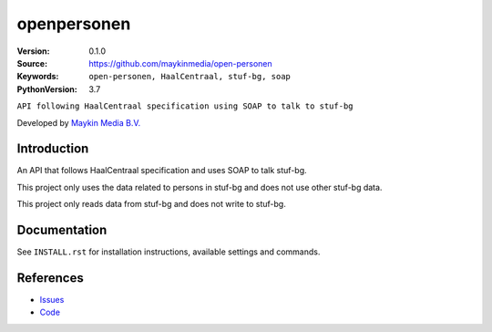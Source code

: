 ==================
openpersonen
==================

:Version: 0.1.0
:Source: https://github.com/maykinmedia/open-personen
:Keywords: ``open-personen, HaalCentraal, stuf-bg, soap``
:PythonVersion: 3.7

``API following HaalCentraal specification using SOAP to talk to stuf-bg``

Developed by `Maykin Media B.V.`_


Introduction
============

An API that follows HaalCentraal specification and uses SOAP to talk stuf-bg.

This project only uses the data related to persons in stuf-bg and does not use other stuf-bg data.

This project only reads data from stuf-bg and does not write to stuf-bg.


Documentation
=============

See ``INSTALL.rst`` for installation instructions, available settings and
commands.


References
==========

* `Issues <https://github.com/maykinmedia/open-personen/issues>`_
* `Code <https://github.com/maykinmedia/open-personen>`_

.. _Maykin Media B.V.: https://www.maykinmedia.nl
